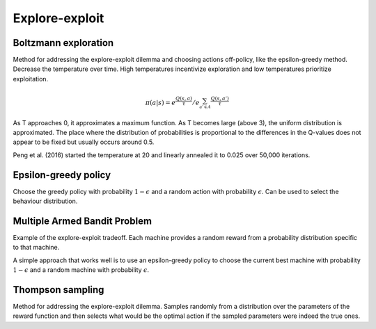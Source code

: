 """"""""""""""""""""
Explore-exploit
""""""""""""""""""""

Boltzmann exploration
------------------------------
Method for addressing the explore-exploit dilemma and choosing actions off-policy, like the epsilon-greedy method. Decrease the temperature over time. High temperatures incentivize exploration and low temperatures prioritize exploitation.

.. math::

    \pi(a|s) = e^{\frac{Q(s,a)}{\tau}}/e^{\sum_{a' \in A} \frac{Q(s,a')}{\tau}}

As T approaches 0, it approximates a maximum function. As T becomes large (above 3), the uniform distribution is approximated. The place where the distribution of probabilities is proportional to the differences in the Q-values does not appear to be fixed but usually occurs around 0.5.

Peng et al. (2016) started the temperature at 20 and linearly annealed it to 0.025 over 50,000 iterations.

Epsilon-greedy policy
------------------------
Choose the greedy policy with probability :math:`1-\epsilon` and a random action with probability :math:`\epsilon`. Can be used to select the behaviour distribution.

Multiple Armed Bandit Problem
----------------------------------
Example of the explore-exploit tradeoff. Each machine provides a random reward from a probability distribution specific to that machine.

A simple approach that works well is to use an epsilon-greedy policy to choose the current best machine with probability :math:`1-\epsilon` and a random machine with probability :math:`\epsilon`.

Thompson sampling
--------------------------
Method for addressing the explore-exploit dilemma. Samples randomly from a distribution over the parameters of the reward function and then selects what would be the optimal action if the sampled parameters were indeed the true ones.
